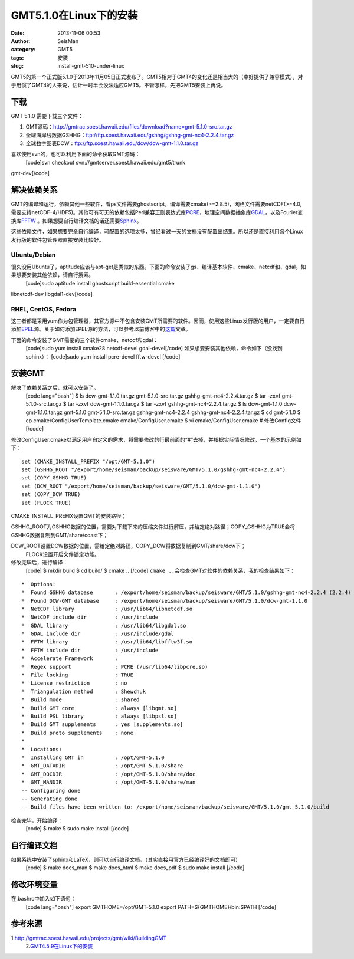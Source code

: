 GMT5.1.0在Linux下的安装
#####################################################
:date: 2013-11-06 00:53
:author: SeisMan
:category: GMT5
:tags: 安装
:slug: install-gmt-510-under-linux

GMT5的第一个正式版5.1.0于2013年11月05日正式发布了。GMT5相对于GMT4的变化还是相当大的（幸好提供了兼容模式），对于用惯了GMT4的人来说，估计一时半会没法适应GMT5。不管怎样，先把GMT5安装上再说。

下载
~~~~

GMT 5.1.0 需要下载三个文件：

#. GMT源码：\ `http://gmtrac.soest.hawaii.edu/files/download?name=gmt-5.1.0-src.tar.gz`_
#. 全球海岸线数据GSHHG：\ `ftp://ftp.soest.hawaii.edu/gshhg/gshhg-gmt-nc4-2.2.4.tar.gz`_
#. 全球数字图表DCW：\ `ftp://ftp.soest.hawaii.edu/dcw/dcw-gmt-1.1.0.tar.gz`_

喜欢使用svn的，也可以利用下面的命令获取GMT源码：
 [code]svn checkout svn://gmtserver.soest.hawaii.edu/gmt5/trunk
gmt-dev[/code]

解决依赖关系
~~~~~~~~~~~~

GMT的编译和运行，依赖其他一些软件，看ps文件需要ghostscript，编译需要cmake(>=2.8.5)，网格文件需要netCDF(>=4.0,需要支持netCDF-4/HDF5)。其他可有可无的依赖包括Perl兼容正则表达式库\ `PCRE`_\ ，地理空间数据抽象库\ `GDAL`_\ ，以及Fourier变换库\ `FFTW`_
。如果想要自行编译文档的话还需要\ `Sphinx`_\ 。

这些依赖文件，如果想要完全自行编译，可配置的选项太多，曾经看过一天的文档没有配置出结果。所以还是直接利用各个Linux发行版的软件包管理器直接安装比较好。

Ubuntu/Debian
^^^^^^^^^^^^^

很久没用Ubuntu了，aptitude应该与apt-get是类似的东西。下面的命令安装了gs、编译基本软件、cmake、netcdf和、gdal。如果想要安装其他依赖，请自行搜索。
 [code]sudo aptitude install ghostscript build-essential cmake
libnetcdf-dev libgdal1-dev[/code]

RHEL, CentOS, Fedora
^^^^^^^^^^^^^^^^^^^^

这三者都是采用yum作为包管理器，其官方源中不包含安装GMT所需要的软件。因而，使用这些Linux发行版的用户，一定要自行添加\ `EPEL`_\ 源。关于如何添加EPEL源的方法，可以参考以前博客中的\ `这篇`_\ 文章。

下面的命令安装了GMT需要的三个软件cmake、netcdf和gdal：
 [code]sudo yum install cmake28 netcdf-devel gdal-devel[/code]
 如果想要安装其他依赖，命令如下（没找到sphinx）：
 [code]sudo yum install pcre-devel fftw-devel [/code]

安装GMT
~~~~~~~

解决了依赖关系之后，就可以安装了。
 [code lang="bash"]
 $ ls
 dcw-gmt-1.1.0.tar.gz gmt-5.1.0-src.tar.gz gshhg-gmt-nc4-2.2.4.tar.gz
 $ tar -zxvf gmt-5.1.0-src.tar.gz
 $ tar -zxvf dcw-gmt-1.1.0.tar.gz
 $ tar -zxvf gshhg-gmt-nc4-2.2.4.tar.gz
 $ ls
 dcw-gmt-1.1.0 dcw-gmt-1.1.0.tar.gz gmt-5.1.0 gmt-5.1.0-src.tar.gz
 gshhg-gmt-nc4-2.2.4 gshhg-gmt-nc4-2.2.4.tar.gz
 $ cd gmt-5.1.0
 $ cp cmake/ConfigUserTemplate.cmake cmake/ConfigUser.cmake
 $ vi cmake/ConfigUser.cmake # 修改Config文件
 [/code]

修改ConfigUser.cmake以满足用户自定义的需求，将需要修改的行最前面的“#”去掉，并根据实际情况修改，一个基本的示例如下：

::

    set (CMAKE_INSTALL_PREFIX "/opt/GMT-5.1.0")
    set (GSHHG_ROOT "/export/home/seisman/backup/seisware/GMT/5.1.0/gshhg-gmt-nc4-2.2.4")
    set (COPY_GSHHG TRUE)
    set (DCW_ROOT "/export/home/seisman/backup/seisware/GMT/5.1.0/dcw-gmt-1.1.0")
    set (COPY_DCW TRUE)
    set (FLOCK TRUE)

CMAKE\_INSTALL\_PREFIX设置GMT的安装路径；

GSHHG\_ROOT为GSHHG数据的位置，需要对下载下来的压缩文件进行解压，并给定绝对路径；COPY\_GSHHG为TRUE会将GSHHG数据复制到GMT/share/coast下；

DCW\_ROOT设置DCW数据的位置，需给定绝对路径，COPY\_DCW将数据复制到GMT/share/dcw下；
 FLOCK设置开启文件锁定功能。

修改完毕后，进行编译：
 [code]
 $ mkdir build
 $ cd build/
 $ cmake ..
 [/code]
 ``cmake ..``\ 会检查GMT对软件的依赖关系，我的检查结果如下：

::

    *  Options:
    *  Found GSHHG database       : /export/home/seisman/backup/seisware/GMT/5.1.0/gshhg-gmt-nc4-2.2.4 (2.2.4)
    *  Found DCW-GMT database     : /export/home/seisman/backup/seisware/GMT/5.1.0/dcw-gmt-1.1.0
    *  NetCDF library             : /usr/lib64/libnetcdf.so
    *  NetCDF include dir         : /usr/include
    *  GDAL library               : /usr/lib64/libgdal.so
    *  GDAL include dir           : /usr/include/gdal
    *  FFTW library               : /usr/lib64/libfftw3f.so
    *  FFTW include dir           : /usr/include
    *  Accelerate Framework       : 
    *  Regex support              : PCRE (/usr/lib64/libpcre.so)
    *  File locking               : TRUE
    *  License restriction        : no
    *  Triangulation method       : Shewchuk
    *  Build mode                 : shared
    *  Build GMT core             : always [libgmt.so]
    *  Build PSL library          : always [libpsl.so]
    *  Build GMT supplements      : yes [supplements.so]
    *  Build proto supplements    : none
    *
    *  Locations:
    *  Installing GMT in          : /opt/GMT-5.1.0
    *  GMT_DATADIR                : /opt/GMT-5.1.0/share
    *  GMT_DOCDIR                 : /opt/GMT-5.1.0/share/doc
    *  GMT_MANDIR                 : /opt/GMT-5.1.0/share/man
    -- Configuring done
    -- Generating done
    -- Build files have been written to: /export/home/seisman/backup/seisware/GMT/5.1.0/gmt-5.1.0/build

检查完毕，开始编译：
 [code]
 $ make
 $ sudo make install
 [/code]

自行编译文档
~~~~~~~~~~~~

如果系统中安装了sphinx和LaTeX，则可以自行编译文档。（其实直接用官方已经编译好的文档即可）
 [code]
 $ make docs\_man
 $ make docs\_html
 $ make docs\_pdf
 $ sudo make install
 [/code]

修改环境变量
~~~~~~~~~~~~

在.bashrc中加入如下语句：
 [code lang="bash"]
 export GMTHOME=/opt/GMT-5.1.0
 export PATH=${GMTHOME}/bin:$PATH
 [/code]

参考来源
~~~~~~~~

1.\ `http://gmtrac.soest.hawaii.edu/projects/gmt/wiki/BuildingGMT`_
 2.\ `GMT4.5.9在Linux下的安装`_

.. _`http://gmtrac.soest.hawaii.edu/files/download?name=gmt-5.1.0-src.tar.gz`: http://gmtrac.soest.hawaii.edu/files/download?name=gmt-5.1.0-src.tar.gz
.. _`ftp://ftp.soest.hawaii.edu/gshhg/gshhg-gmt-nc4-2.2.4.tar.gz`: ftp://ftp.soest.hawaii.edu/gshhg/gshhg-gmt-nc4-2.2.4.tar.gz
.. _`ftp://ftp.soest.hawaii.edu/dcw/dcw-gmt-1.1.0.tar.gz`: ftp://ftp.soest.hawaii.edu/dcw/dcw-gmt-1.1.0.tar.gz
.. _PCRE: http://www.pcre.org/
.. _GDAL: http://www.gdal.org/
.. _FFTW: http://www.fftw.org/
.. _Sphinx: http://sphinx-doc.org/
.. _EPEL: http://fedoraproject.org/wiki/EPEL
.. _这篇: http://seisman.blog.ustc.edu.cn/index.php/archives/476
.. _`http://gmtrac.soest.hawaii.edu/projects/gmt/wiki/BuildingGMT`: http://gmtrac.soest.hawaii.edu/projects/gmt/wiki/BuildingGMT
.. _GMT4.5.9在Linux下的安装: http://seisman.info/install-new-gmt-under-linux.html
